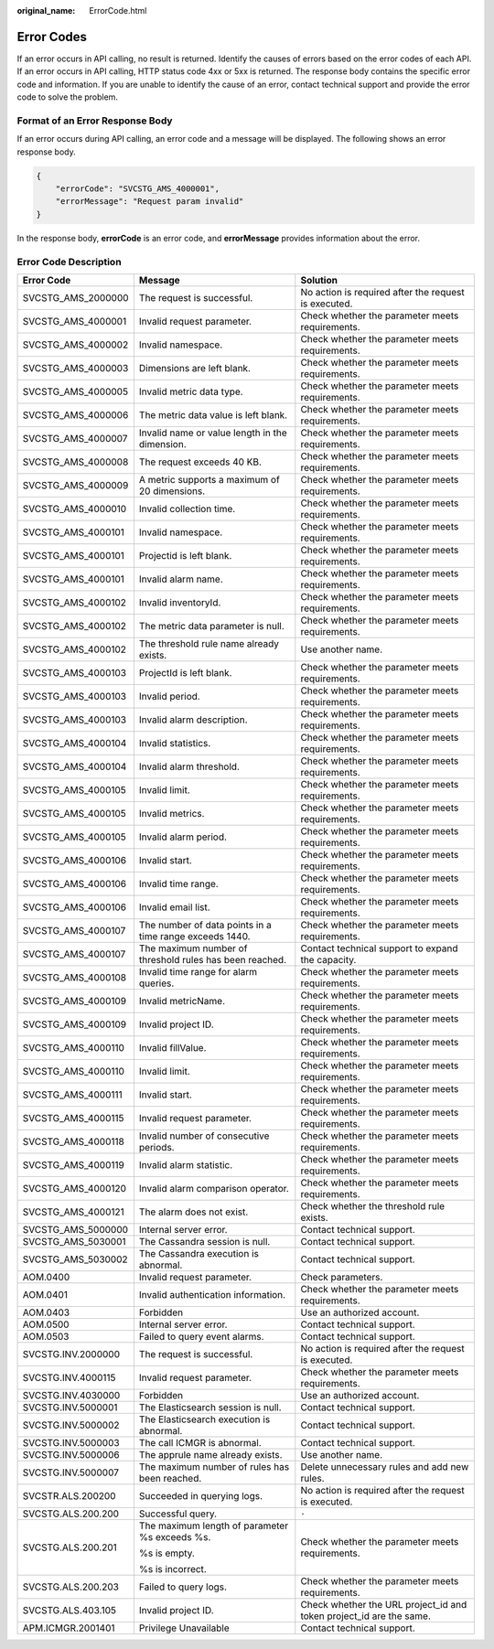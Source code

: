 :original_name: ErrorCode.html

.. _ErrorCode:

Error Codes
===========

If an error occurs in API calling, no result is returned. Identify the causes of errors based on the error codes of each API. If an error occurs in API calling, HTTP status code 4xx or 5xx is returned. The response body contains the specific error code and information. If you are unable to identify the cause of an error, contact technical support and provide the error code to solve the problem.

Format of an Error Response Body
--------------------------------

If an error occurs during API calling, an error code and a message will be displayed. The following shows an error response body.

.. code-block::

   {
       "errorCode": "SVCSTG_AMS_4000001",
       "errorMessage": "Request param invalid"
   }

In the response body, **errorCode** is an error code, and **errorMessage** provides information about the error.

Error Code Description
----------------------

+-----------------------+---------------------------------------------------------+---------------------------------------------------------------------+
| Error Code            | Message                                                 | Solution                                                            |
+=======================+=========================================================+=====================================================================+
| SVCSTG_AMS_2000000    | The request is successful.                              | No action is required after the request is executed.                |
+-----------------------+---------------------------------------------------------+---------------------------------------------------------------------+
| SVCSTG_AMS_4000001    | Invalid request parameter.                              | Check whether the parameter meets requirements.                     |
+-----------------------+---------------------------------------------------------+---------------------------------------------------------------------+
| SVCSTG_AMS_4000002    | Invalid namespace.                                      | Check whether the parameter meets requirements.                     |
+-----------------------+---------------------------------------------------------+---------------------------------------------------------------------+
| SVCSTG_AMS_4000003    | Dimensions are left blank.                              | Check whether the parameter meets requirements.                     |
+-----------------------+---------------------------------------------------------+---------------------------------------------------------------------+
| SVCSTG_AMS_4000005    | Invalid metric data type.                               | Check whether the parameter meets requirements.                     |
+-----------------------+---------------------------------------------------------+---------------------------------------------------------------------+
| SVCSTG_AMS_4000006    | The metric data value is left blank.                    | Check whether the parameter meets requirements.                     |
+-----------------------+---------------------------------------------------------+---------------------------------------------------------------------+
| SVCSTG_AMS_4000007    | Invalid name or value length in the dimension.          | Check whether the parameter meets requirements.                     |
+-----------------------+---------------------------------------------------------+---------------------------------------------------------------------+
| SVCSTG_AMS_4000008    | The request exceeds 40 KB.                              | Check whether the parameter meets requirements.                     |
+-----------------------+---------------------------------------------------------+---------------------------------------------------------------------+
| SVCSTG_AMS_4000009    | A metric supports a maximum of 20 dimensions.           | Check whether the parameter meets requirements.                     |
+-----------------------+---------------------------------------------------------+---------------------------------------------------------------------+
| SVCSTG_AMS_4000010    | Invalid collection time.                                | Check whether the parameter meets requirements.                     |
+-----------------------+---------------------------------------------------------+---------------------------------------------------------------------+
| SVCSTG_AMS_4000101    | Invalid namespace.                                      | Check whether the parameter meets requirements.                     |
+-----------------------+---------------------------------------------------------+---------------------------------------------------------------------+
| SVCSTG_AMS_4000101    | Projectid is left blank.                                | Check whether the parameter meets requirements.                     |
+-----------------------+---------------------------------------------------------+---------------------------------------------------------------------+
| SVCSTG_AMS_4000101    | Invalid alarm name.                                     | Check whether the parameter meets requirements.                     |
+-----------------------+---------------------------------------------------------+---------------------------------------------------------------------+
| SVCSTG_AMS_4000102    | Invalid inventoryId.                                    | Check whether the parameter meets requirements.                     |
+-----------------------+---------------------------------------------------------+---------------------------------------------------------------------+
| SVCSTG_AMS_4000102    | The metric data parameter is null.                      | Check whether the parameter meets requirements.                     |
+-----------------------+---------------------------------------------------------+---------------------------------------------------------------------+
| SVCSTG_AMS_4000102    | The threshold rule name already exists.                 | Use another name.                                                   |
+-----------------------+---------------------------------------------------------+---------------------------------------------------------------------+
| SVCSTG_AMS_4000103    | ProjectId is left blank.                                | Check whether the parameter meets requirements.                     |
+-----------------------+---------------------------------------------------------+---------------------------------------------------------------------+
| SVCSTG_AMS_4000103    | Invalid period.                                         | Check whether the parameter meets requirements.                     |
+-----------------------+---------------------------------------------------------+---------------------------------------------------------------------+
| SVCSTG_AMS_4000103    | Invalid alarm description.                              | Check whether the parameter meets requirements.                     |
+-----------------------+---------------------------------------------------------+---------------------------------------------------------------------+
| SVCSTG_AMS_4000104    | Invalid statistics.                                     | Check whether the parameter meets requirements.                     |
+-----------------------+---------------------------------------------------------+---------------------------------------------------------------------+
| SVCSTG_AMS_4000104    | Invalid alarm threshold.                                | Check whether the parameter meets requirements.                     |
+-----------------------+---------------------------------------------------------+---------------------------------------------------------------------+
| SVCSTG_AMS_4000105    | Invalid limit.                                          | Check whether the parameter meets requirements.                     |
+-----------------------+---------------------------------------------------------+---------------------------------------------------------------------+
| SVCSTG_AMS_4000105    | Invalid metrics.                                        | Check whether the parameter meets requirements.                     |
+-----------------------+---------------------------------------------------------+---------------------------------------------------------------------+
| SVCSTG_AMS_4000105    | Invalid alarm period.                                   | Check whether the parameter meets requirements.                     |
+-----------------------+---------------------------------------------------------+---------------------------------------------------------------------+
| SVCSTG_AMS_4000106    | Invalid start.                                          | Check whether the parameter meets requirements.                     |
+-----------------------+---------------------------------------------------------+---------------------------------------------------------------------+
| SVCSTG_AMS_4000106    | Invalid time range.                                     | Check whether the parameter meets requirements.                     |
+-----------------------+---------------------------------------------------------+---------------------------------------------------------------------+
| SVCSTG_AMS_4000106    | Invalid email list.                                     | Check whether the parameter meets requirements.                     |
+-----------------------+---------------------------------------------------------+---------------------------------------------------------------------+
| SVCSTG_AMS_4000107    | The number of data points in a time range exceeds 1440. | Check whether the parameter meets requirements.                     |
+-----------------------+---------------------------------------------------------+---------------------------------------------------------------------+
| SVCSTG_AMS_4000107    | The maximum number of threshold rules has been reached. | Contact technical support to expand the capacity.                   |
+-----------------------+---------------------------------------------------------+---------------------------------------------------------------------+
| SVCSTG_AMS_4000108    | Invalid time range for alarm queries.                   | Check whether the parameter meets requirements.                     |
+-----------------------+---------------------------------------------------------+---------------------------------------------------------------------+
| SVCSTG_AMS_4000109    | Invalid metricName.                                     | Check whether the parameter meets requirements.                     |
+-----------------------+---------------------------------------------------------+---------------------------------------------------------------------+
| SVCSTG_AMS_4000109    | Invalid project ID.                                     | Check whether the parameter meets requirements.                     |
+-----------------------+---------------------------------------------------------+---------------------------------------------------------------------+
| SVCSTG_AMS_4000110    | Invalid fillValue.                                      | Check whether the parameter meets requirements.                     |
+-----------------------+---------------------------------------------------------+---------------------------------------------------------------------+
| SVCSTG_AMS_4000110    | Invalid limit.                                          | Check whether the parameter meets requirements.                     |
+-----------------------+---------------------------------------------------------+---------------------------------------------------------------------+
| SVCSTG_AMS_4000111    | Invalid start.                                          | Check whether the parameter meets requirements.                     |
+-----------------------+---------------------------------------------------------+---------------------------------------------------------------------+
| SVCSTG_AMS_4000115    | Invalid request parameter.                              | Check whether the parameter meets requirements.                     |
+-----------------------+---------------------------------------------------------+---------------------------------------------------------------------+
| SVCSTG_AMS_4000118    | Invalid number of consecutive periods.                  | Check whether the parameter meets requirements.                     |
+-----------------------+---------------------------------------------------------+---------------------------------------------------------------------+
| SVCSTG_AMS_4000119    | Invalid alarm statistic.                                | Check whether the parameter meets requirements.                     |
+-----------------------+---------------------------------------------------------+---------------------------------------------------------------------+
| SVCSTG_AMS_4000120    | Invalid alarm comparison operator.                      | Check whether the parameter meets requirements.                     |
+-----------------------+---------------------------------------------------------+---------------------------------------------------------------------+
| SVCSTG_AMS_4000121    | The alarm does not exist.                               | Check whether the threshold rule exists.                            |
+-----------------------+---------------------------------------------------------+---------------------------------------------------------------------+
| SVCSTG_AMS_5000000    | Internal server error.                                  | Contact technical support.                                          |
+-----------------------+---------------------------------------------------------+---------------------------------------------------------------------+
| SVCSTG_AMS_5030001    | The Cassandra session is null.                          | Contact technical support.                                          |
+-----------------------+---------------------------------------------------------+---------------------------------------------------------------------+
| SVCSTG_AMS_5030002    | The Cassandra execution is abnormal.                    | Contact technical support.                                          |
+-----------------------+---------------------------------------------------------+---------------------------------------------------------------------+
| AOM.0400              | Invalid request parameter.                              | Check parameters.                                                   |
+-----------------------+---------------------------------------------------------+---------------------------------------------------------------------+
| AOM.0401              | Invalid authentication information.                     | Check whether the parameter meets requirements.                     |
+-----------------------+---------------------------------------------------------+---------------------------------------------------------------------+
| AOM.0403              | Forbidden                                               | Use an authorized account.                                          |
+-----------------------+---------------------------------------------------------+---------------------------------------------------------------------+
| AOM.0500              | Internal server error.                                  | Contact technical support.                                          |
+-----------------------+---------------------------------------------------------+---------------------------------------------------------------------+
| AOM.0503              | Failed to query event alarms.                           | Contact technical support.                                          |
+-----------------------+---------------------------------------------------------+---------------------------------------------------------------------+
| SVCSTG.INV.2000000    | The request is successful.                              | No action is required after the request is executed.                |
+-----------------------+---------------------------------------------------------+---------------------------------------------------------------------+
| SVCSTG.INV.4000115    | Invalid request parameter.                              | Check whether the parameter meets requirements.                     |
+-----------------------+---------------------------------------------------------+---------------------------------------------------------------------+
| SVCSTG.INV.4030000    | Forbidden                                               | Use an authorized account.                                          |
+-----------------------+---------------------------------------------------------+---------------------------------------------------------------------+
| SVCSTG.INV.5000001    | The Elasticsearch session is null.                      | Contact technical support.                                          |
+-----------------------+---------------------------------------------------------+---------------------------------------------------------------------+
| SVCSTG.INV.5000002    | The Elasticsearch execution is abnormal.                | Contact technical support.                                          |
+-----------------------+---------------------------------------------------------+---------------------------------------------------------------------+
| SVCSTG.INV.5000003    | The call ICMGR is abnormal.                             | Contact technical support.                                          |
+-----------------------+---------------------------------------------------------+---------------------------------------------------------------------+
| SVCSTG.INV.5000006    | The apprule name already exists.                        | Use another name.                                                   |
+-----------------------+---------------------------------------------------------+---------------------------------------------------------------------+
| SVCSTG.INV.5000007    | The maximum number of rules has been reached.           | Delete unnecessary rules and add new rules.                         |
+-----------------------+---------------------------------------------------------+---------------------------------------------------------------------+
| SVCSTR.ALS.200200     | Succeeded in querying logs.                             | No action is required after the request is executed.                |
+-----------------------+---------------------------------------------------------+---------------------------------------------------------------------+
| SVCSTG.ALS.200.200    | Successful query.                                       | ``-``                                                               |
+-----------------------+---------------------------------------------------------+---------------------------------------------------------------------+
| SVCSTG.ALS.200.201    | The maximum length of parameter %s exceeds %s.          | Check whether the parameter meets requirements.                     |
|                       |                                                         |                                                                     |
|                       | %s is empty.                                            |                                                                     |
|                       |                                                         |                                                                     |
|                       | %s is incorrect.                                        |                                                                     |
+-----------------------+---------------------------------------------------------+---------------------------------------------------------------------+
| SVCSTG.ALS.200.203    | Failed to query logs.                                   | Check whether the parameter meets requirements.                     |
+-----------------------+---------------------------------------------------------+---------------------------------------------------------------------+
| SVCSTG.ALS.403.105    | Invalid project ID.                                     | Check whether the URL project_id and token project_id are the same. |
+-----------------------+---------------------------------------------------------+---------------------------------------------------------------------+
| APM.ICMGR.2001401     | Privilege Unavailable                                   | Contact technical support.                                          |
+-----------------------+---------------------------------------------------------+---------------------------------------------------------------------+
